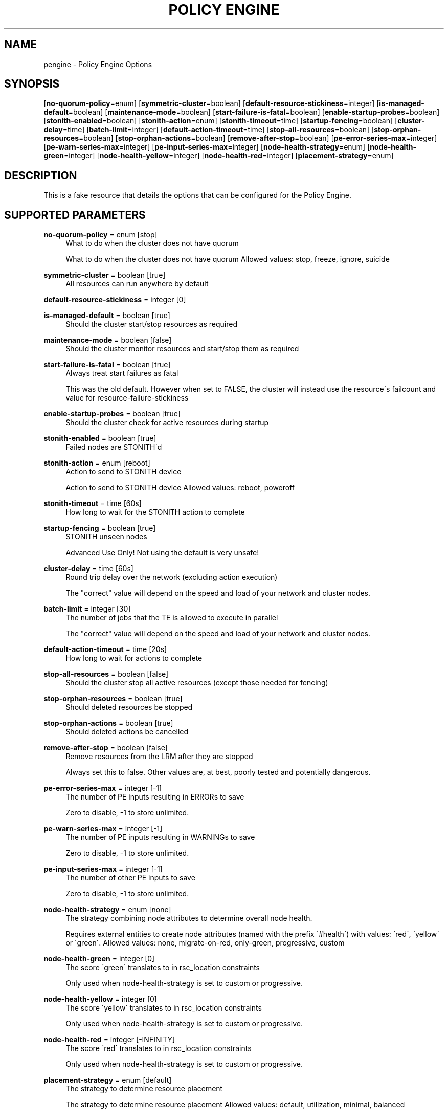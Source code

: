 '\" t
.\"     Title: Policy Engine
.\"    Author: Andrew Beekhof <andrew@beekhof.net>
.\" Generator: DocBook XSL Stylesheets v1.75.2 <http://docbook.sf.net/>
.\"      Date: 02/22/2011
.\"    Manual: Pacemaker Configuration
.\"    Source: Pacemaker Configuration
.\"  Language: English
.\"
.TH "POLICY ENGINE" "8" "02/22/2011" "Pacemaker Configuration" "Pacemaker Configuration"
.\" -----------------------------------------------------------------
.\" * set default formatting
.\" -----------------------------------------------------------------
.\" disable hyphenation
.nh
.\" disable justification (adjust text to left margin only)
.ad l
.\" -----------------------------------------------------------------
.\" * MAIN CONTENT STARTS HERE *
.\" -----------------------------------------------------------------
.SH "NAME"
pengine \- Policy Engine Options
.SH "SYNOPSIS"
.PP
[\fBno\-quorum\-policy\fR=enum] [\fBsymmetric\-cluster\fR=boolean] [\fBdefault\-resource\-stickiness\fR=integer] [\fBis\-managed\-default\fR=boolean] [\fBmaintenance\-mode\fR=boolean] [\fBstart\-failure\-is\-fatal\fR=boolean] [\fBenable\-startup\-probes\fR=boolean] [\fBstonith\-enabled\fR=boolean] [\fBstonith\-action\fR=enum] [\fBstonith\-timeout\fR=time] [\fBstartup\-fencing\fR=boolean] [\fBcluster\-delay\fR=time] [\fBbatch\-limit\fR=integer] [\fBdefault\-action\-timeout\fR=time] [\fBstop\-all\-resources\fR=boolean] [\fBstop\-orphan\-resources\fR=boolean] [\fBstop\-orphan\-actions\fR=boolean] [\fBremove\-after\-stop\fR=boolean] [\fBpe\-error\-series\-max\fR=integer] [\fBpe\-warn\-series\-max\fR=integer] [\fBpe\-input\-series\-max\fR=integer] [\fBnode\-health\-strategy\fR=enum] [\fBnode\-health\-green\fR=integer] [\fBnode\-health\-yellow\fR=integer] [\fBnode\-health\-red\fR=integer] [\fBplacement\-strategy\fR=enum]
.SH "DESCRIPTION"
.PP
This is a fake resource that details the options that can be configured for the Policy Engine\&.
.SH "SUPPORTED PARAMETERS"
.PP
\fBno\-quorum\-policy\fR = enum [stop]
.RS 4
What to do when the cluster does not have quorum
.sp
What to do when the cluster does not have quorum Allowed values: stop, freeze, ignore, suicide
.RE
.PP
\fBsymmetric\-cluster\fR = boolean [true]
.RS 4
All resources can run anywhere by default
.RE
.PP
\fBdefault\-resource\-stickiness\fR = integer [0]
.RS 4
.sp
.RE
.PP
\fBis\-managed\-default\fR = boolean [true]
.RS 4
Should the cluster start/stop resources as required
.RE
.PP
\fBmaintenance\-mode\fR = boolean [false]
.RS 4
Should the cluster monitor resources and start/stop them as required
.RE
.PP
\fBstart\-failure\-is\-fatal\fR = boolean [true]
.RS 4
Always treat start failures as fatal
.sp
This was the old default\&. However when set to FALSE, the cluster will instead use the resource\'s failcount and value for resource\-failure\-stickiness
.RE
.PP
\fBenable\-startup\-probes\fR = boolean [true]
.RS 4
Should the cluster check for active resources during startup
.RE
.PP
\fBstonith\-enabled\fR = boolean [true]
.RS 4
Failed nodes are STONITH\'d
.RE
.PP
\fBstonith\-action\fR = enum [reboot]
.RS 4
Action to send to STONITH device
.sp
Action to send to STONITH device Allowed values: reboot, poweroff
.RE
.PP
\fBstonith\-timeout\fR = time [60s]
.RS 4
How long to wait for the STONITH action to complete
.RE
.PP
\fBstartup\-fencing\fR = boolean [true]
.RS 4
STONITH unseen nodes
.sp
Advanced Use Only! Not using the default is very unsafe!
.RE
.PP
\fBcluster\-delay\fR = time [60s]
.RS 4
Round trip delay over the network (excluding action execution)
.sp
The "correct" value will depend on the speed and load of your network and cluster nodes\&.
.RE
.PP
\fBbatch\-limit\fR = integer [30]
.RS 4
The number of jobs that the TE is allowed to execute in parallel
.sp
The "correct" value will depend on the speed and load of your network and cluster nodes\&.
.RE
.PP
\fBdefault\-action\-timeout\fR = time [20s]
.RS 4
How long to wait for actions to complete
.RE
.PP
\fBstop\-all\-resources\fR = boolean [false]
.RS 4
Should the cluster stop all active resources (except those needed for fencing)
.RE
.PP
\fBstop\-orphan\-resources\fR = boolean [true]
.RS 4
Should deleted resources be stopped
.RE
.PP
\fBstop\-orphan\-actions\fR = boolean [true]
.RS 4
Should deleted actions be cancelled
.RE
.PP
\fBremove\-after\-stop\fR = boolean [false]
.RS 4
Remove resources from the LRM after they are stopped
.sp
Always set this to false\&. Other values are, at best, poorly tested and potentially dangerous\&.
.RE
.PP
\fBpe\-error\-series\-max\fR = integer [\-1]
.RS 4
The number of PE inputs resulting in ERRORs to save
.sp
Zero to disable, \-1 to store unlimited\&.
.RE
.PP
\fBpe\-warn\-series\-max\fR = integer [\-1]
.RS 4
The number of PE inputs resulting in WARNINGs to save
.sp
Zero to disable, \-1 to store unlimited\&.
.RE
.PP
\fBpe\-input\-series\-max\fR = integer [\-1]
.RS 4
The number of other PE inputs to save
.sp
Zero to disable, \-1 to store unlimited\&.
.RE
.PP
\fBnode\-health\-strategy\fR = enum [none]
.RS 4
The strategy combining node attributes to determine overall node health\&.
.sp
Requires external entities to create node attributes (named with the prefix \'#health\') with values: \'red\', \'yellow\' or \'green\'\&. Allowed values: none, migrate\-on\-red, only\-green, progressive, custom
.RE
.PP
\fBnode\-health\-green\fR = integer [0]
.RS 4
The score \'green\' translates to in rsc_location constraints
.sp
Only used when node\-health\-strategy is set to custom or progressive\&.
.RE
.PP
\fBnode\-health\-yellow\fR = integer [0]
.RS 4
The score \'yellow\' translates to in rsc_location constraints
.sp
Only used when node\-health\-strategy is set to custom or progressive\&.
.RE
.PP
\fBnode\-health\-red\fR = integer [\-INFINITY]
.RS 4
The score \'red\' translates to in rsc_location constraints
.sp
Only used when node\-health\-strategy is set to custom or progressive\&.
.RE
.PP
\fBplacement\-strategy\fR = enum [default]
.RS 4
The strategy to determine resource placement
.sp
The strategy to determine resource placement Allowed values: default, utilization, minimal, balanced
.RE
.SH "AUTHOR"
.PP
\fBAndrew Beekhof\fR <\&andrew@beekhof\&.net\&>
.RS 4
Author.
.RE

